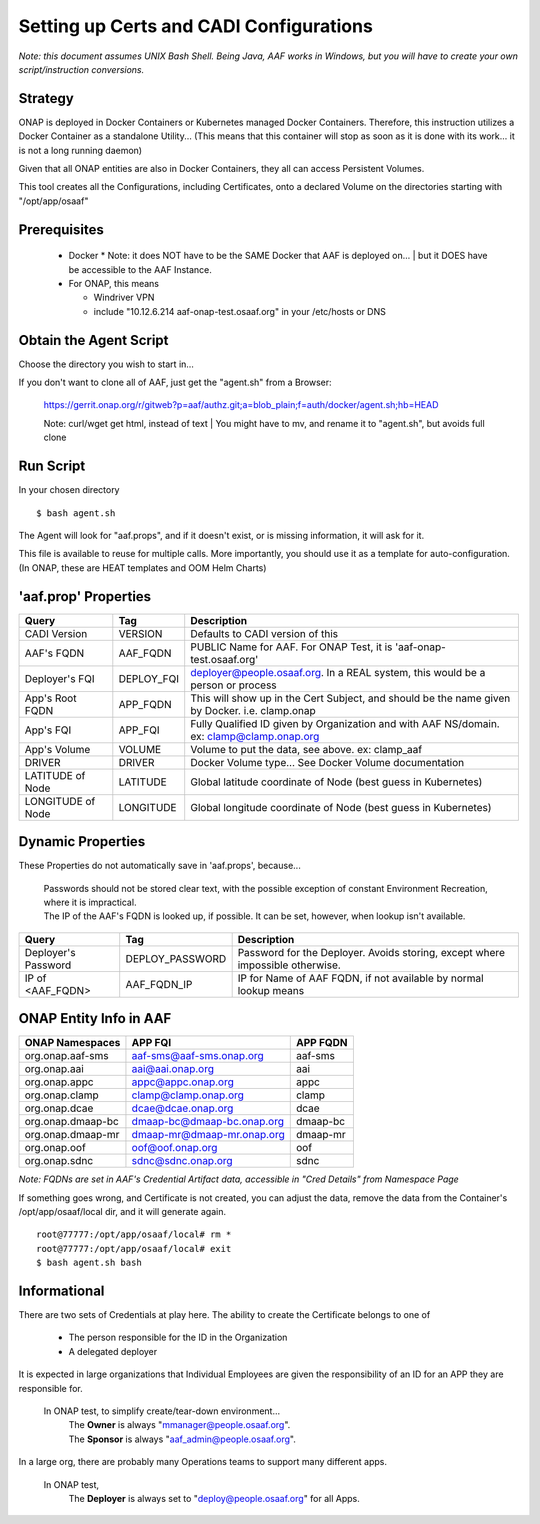 .. This work is licensed under a Creative Commons Attribution 4.0 International License.
.. http://creativecommons.org/licenses/by/4.0
.. Copyright © 2017 AT&T Intellectual Property. All rights reserved.

========================================
Setting up Certs and CADI Configurations
========================================

*Note: this document assumes UNIX Bash Shell.  Being Java, AAF works in Windows, but you will have to create your own script/instruction conversions.*

------------------
Strategy
------------------

ONAP is deployed in Docker Containers or Kubernetes managed Docker Containers.  Therefore, this instruction utilizes a Docker Container as a standalone Utility... (This means that this container will stop as soon as it is done with its work... it is not a long running daemon)

Given that all ONAP entities are also in Docker Containers, they all can access Persistent Volumes.

This tool creates all the Configurations, including Certificates, onto a declared Volume on the directories starting with "/opt/app/osaaf"

------------------
Prerequisites
------------------
  * Docker
    * Note: it does NOT have to be the SAME Docker that AAF is deployed on...
    | but it DOES have be accessible to the AAF Instance.  
  * For ONAP, this means
    
    * Windriver VPN
    * include "10.12.6.214 aaf-onap-test.osaaf.org" in your /etc/hosts or DNS

-----------------------
Obtain the Agent Script
-----------------------
Choose the directory you wish to start in... 

If you don't want to clone all of AAF, just get the "agent.sh" from a Browser:

  https://gerrit.onap.org/r/gitweb?p=aaf/authz.git;a=blob_plain;f=auth/docker/agent.sh;hb=HEAD

  Note: curl/wget get html, instead of text
  | You might have to mv, and rename it to "agent.sh", but avoids full clone

-------------------------
Run Script
-------------------------

In your chosen directory ::
 
  $ bash agent.sh

The Agent will look for "aaf.props", and if it doesn't exist, or is missing information, it will ask for it.

This file is available to reuse for multiple calls. More importantly, you should use it as a template for auto-configuration.  (In ONAP, these are HEAT templates and OOM Helm Charts)

---------------------
'aaf.prop' Properties
---------------------

=================== =============== ============
Query               Tag             Description
=================== =============== ============
CADI Version        VERSION         Defaults to CADI version of this
AAF's FQDN          AAF_FQDN        PUBLIC Name for AAF. For ONAP Test, it is 'aaf-onap-test.osaaf.org'
Deployer's FQI      DEPLOY_FQI      deployer@people.osaaf.org.  In a REAL system, this would be a person or process 
App's Root FQDN     APP_FQDN        This will show up in the Cert Subject, and should be the name given by Docker. i.e. clamp.onap
App's FQI           APP_FQI         Fully Qualified ID given by Organization and with AAF NS/domain.  ex: clamp@clamp.onap.org 
App's Volume        VOLUME          Volume to put the data, see above. ex: clamp_aaf
DRIVER              DRIVER          Docker Volume type... See Docker Volume documentation
LATITUDE of Node    LATITUDE        Global latitude coordinate of Node (best guess in Kubernetes)
LONGITUDE of Node   LONGITUDE       Global longitude coordinate of Node (best guess in Kubernetes)
=================== =============== ============

---------------------
Dynamic Properties
---------------------

These Properties do not automatically save in 'aaf.props', because...

  | Passwords should not be stored clear text, with the possible exception of constant Environment Recreation, where it is impractical.
  | The IP of the AAF's FQDN is looked up, if possible.  It can be set, however, when lookup isn't available.

=================== =============== ============
Query               Tag             Description
=================== =============== ============
Deployer's Password DEPLOY_PASSWORD Password for the Deployer. Avoids storing, except where impossible otherwise. 
IP of <AAF_FQDN>    AAF_FQDN_IP     IP for Name of AAF FQDN, if not available by normal lookup means
=================== =============== ============

-----------------------
ONAP Entity Info in AAF
-----------------------

============================= ===========================  =======================
ONAP Namespaces               APP FQI                      APP FQDN
============================= ===========================  =======================
org.onap.aaf-sms              aaf-sms@aaf-sms.onap.org     aaf-sms
org.onap.aai                  aai@aai.onap.org             aai
org.onap.appc                 appc@appc.onap.org           appc
org.onap.clamp                clamp@clamp.onap.org         clamp
org.onap.dcae                 dcae@dcae.onap.org           dcae
org.onap.dmaap-bc             dmaap-bc@dmaap-bc.onap.org   dmaap-bc
org.onap.dmaap-mr             dmaap-mr@dmaap-mr.onap.org   dmaap-mr
org.onap.oof                  oof@oof.onap.org             oof
org.onap.sdnc                 sdnc@sdnc.onap.org           sdnc
============================= ===========================  =======================

*Note: FQDNs are set in AAF's Credential Artifact data, accessible in "Cred Details" from Namespace Page*

If something goes wrong, and Certificate is not created, you can adjust the data, remove the data from the Container's /opt/app/osaaf/local dir, and it will generate again. ::

  root@77777:/opt/app/osaaf/local# rm *
  root@77777:/opt/app/osaaf/local# exit
  $ bash agent.sh bash

-------------
Informational
-------------

There are two sets of Credentials at play here.  The ability to create the Certificate belongs to one of
  
  * The person responsible for the ID in the Organization 
  * A delegated deployer

It is expected in large organizations that Individual Employees are given the responsibility of an ID for an APP they are responsible for.

  In ONAP test, to simplify create/tear-down environment... 
     | The **Owner** is always "mmanager@people.osaaf.org". 
     | The **Sponsor** is always "aaf_admin@people.osaaf.org".

In a large org, there are probably many Operations teams to support many different apps.

  In ONAP test, 
     The **Deployer** is always set to "deploy@people.osaaf.org" for all Apps.


